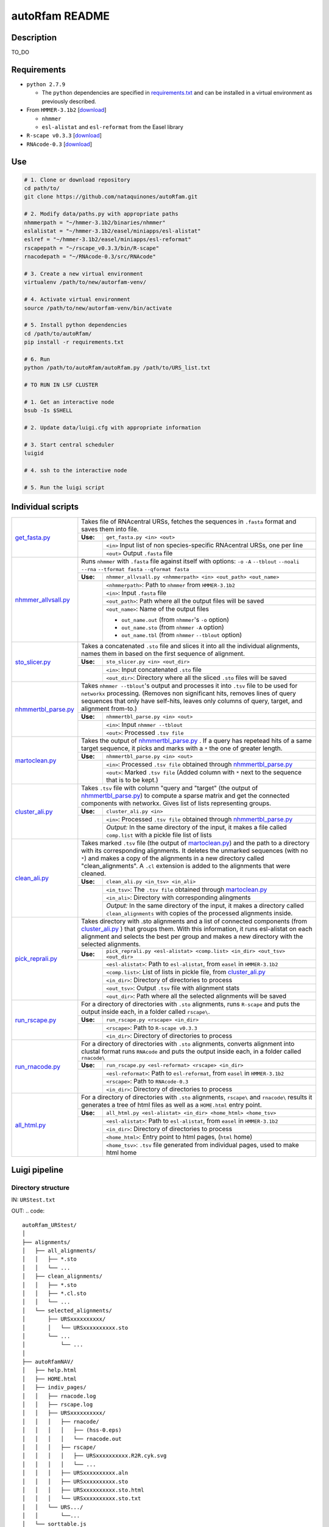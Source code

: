 autoRfam README
===============
Description
-----------
TO_DO

Requirements
------------
- ``python 2.7.9``

  - The ``python`` dependencies are specified in `requirements.txt <https://github.com/nataquinones/autoRfam/blob/master/requirements.txt>`_ and can be installed in a virtual environment as previously described.
 
- From ``HMMER-3.1b2`` [`download <http://hmmer.org>`_]

  - ``nhmmer``
  - ``esl-alistat`` and ``esl-reformat`` from the Easel library
 
- ``R-scape v0.3.3`` [`download <http://eddylab.org/R-scape/>`_]

- ``RNAcode-0.3`` [`download <https://wash.github.io/rnacode/>`_]


Use
---

.. code:: bash

  # 1. Clone or download repository
  cd path/to/
  git clone https://github.com/nataquinones/autoRfam.git

  # 2. Modify data/paths.py with appropriate paths
  nhmmerpath = "~/hmmer-3.1b2/binaries/nhmmer"
  eslalistat = "~/hmmer-3.1b2/easel/miniapps/esl-alistat"
  eslref = "~/hmmer-3.1b2/easel/miniapps/esl-reformat"
  rscapepath = "~/rscape_v0.3.3/bin/R-scape"
  rnacodepath = "~/RNAcode-0.3/src/RNAcode"

  # 3. Create a new virtual environment
  virtualenv /path/to/new/autorfam-venv/

  # 4. Activate virtual environment
  source /path/to/new/autorfam-venv/bin/activate

  # 5. Install python dependencies
  cd /path/to/autoRfam/
  pip install -r requirements.txt

  # 6. Run
  python /path/to/autoRfam/autoRfam.py /path/to/URS_list.txt 

  # TO RUN IN LSF CLUSTER

  # 1. Get an interactive node
  bsub -Is $SHELL

  # 2. Update data/luigi.cfg with appropriate information

  # 3. Start central scheduler
  luigid

  # 4. ssh to the interactive node

  # 5. Run the luigi script


Individual scripts
------------------

+---------------------+------------------------------------------------------------------------------------------------------+
| get_fasta.py_       | Takes file of RNAcentral URSs, fetches the sequences in ``.fasta`` format and saves them into file.  |
|                     +--------+---------------------------------------------------------------------------------------------+
|                     |**Use:**| ``get_fasta.py <in> <out>``                                                                 |
|                     +--------+---------------------------------------------------------------------------------------------+
|                     |        | ``<in>`` Input list of non species-specific RNAcentral URSs, one per line                   |
|                     |        +---------------------------------------------------------------------------------------------+
|                     |        | ``<out>`` Output ``.fasta`` file                                                            |
+---------------------+--------+---------------------------------------------------------------------------------------------+
| nhmmer_allvsall.py_ | Runs ``nhmmer`` with ``.fasta`` file against itself with                                             |
|                     | options: ``-o`` ``-A`` ``--tblout`` ``--noali`` ``--rna`` ``--tformat fasta`` ``--qformat fasta``    |
|                     +--------+---------------------------------------------------------------------------------------------+
|                     |**Use:**| ``nhmmer_allvsall.py <nhmmerpath> <in> <out_path> <out_name>``                              |
|                     +--------+---------------------------------------------------------------------------------------------+
|                     |        | ``<nhmmerpath>``: Path to ``nhmmer`` from ``HMMER-3.1b2``                                   |
|                     |        +---------------------------------------------------------------------------------------------+
|                     |        | ``<in>``: Input ``.fasta`` file                                                             |
|                     |        +---------------------------------------------------------------------------------------------+
|                     |        | ``<out_path>``: Path where all the output files will be saved                               |
|                     |        +---------------------------------------------------------------------------------------------+
|                     |        | ``<out_name>``: Name of the output files                                                    |
|                     |        |                                                                                             |
|                     |        | - ``out_name.out`` (from ``nhmmer``'s ``-o`` option)                                        |
|                     |        | - ``out_name.sto`` (from ``nhmmer`` ``-A`` option)                                          |
|                     |        | - ``out_name.tbl`` (from ``nhmmer`` ``--tblout`` option)                                    |
+---------------------+--------+---------------------------------------------------------------------------------------------+
| sto_slicer.py_      | Takes a concatenated ``.sto`` file and slices it into all the individual alignments, names them in   |
|                     | based on the first sequence of alignment.                                                            |
|                     +--------+---------------------------------------------------------------------------------------------+
|                     |**Use:**| ``sto_slicer.py <in> <out_dir>``                                                            |
|                     +--------+---------------------------------------------------------------------------------------------+
|                     |        | ``<in>``: Input concatenated ``.sto`` file                                                  |
|                     |        +---------------------------------------------------------------------------------------------+
|                     |        | ``<out_dir>``: Directory where all the sliced ``.sto`` files will be saved                  |
+---------------------+--------+---------------------------------------------------------------------------------------------+
| nhmmertbl_parse.py_ | Takes ``nhmmer --tblout``'s output and processes it into ``.tsv`` file to be used for                |
|                     | ``networkx`` processing. (Removes non significant hits, removes lines of query sequences that        |
|                     | only have self-hits, leaves only columns of query, target, and alignment from-to.)                   |
|                     +--------+---------------------------------------------------------------------------------------------+
|                     |**Use:**| ``nhmmertbl_parse.py <in> <out>``                                                           |
|                     +--------+---------------------------------------------------------------------------------------------+
|                     |        | ``<in>``: Input ``nhmmer --tblout``                                                         |
|                     |        +---------------------------------------------------------------------------------------------+
|                     |        | ``<out>``: Processed ``.tsv file``                                                          |
+---------------------+--------+---------------------------------------------------------------------------------------------+
| martoclean.py_      | Takes the output of nhmmertbl_parse.py_ . If a query has repetead hits of a same target sequence,    |
|                     | it picks and marks with a ``*`` the one of greater length.                                           |
|                     +--------+---------------------------------------------------------------------------------------------+
|                     |**Use:**| ``nhmmertbl_parse.py <in> <out>``                                                           |
|                     +--------+---------------------------------------------------------------------------------------------+
|                     |        | ``<in>``: Processed ``.tsv file`` obtained through nhmmertbl_parse.py_                      |
|                     |        +---------------------------------------------------------------------------------------------+
|                     |        | ``<out>``: Marked ``.tsv file`` (Added column with ``*`` next to the sequence               |
|                     |        | that is to be kept.)                                                                        |
+---------------------+--------+---------------------------------------------------------------------------------------------+
| cluster_ali.py_     | Takes ``.tsv`` file with column "query and "target" (the output of nhmmertbl_parse.py_) to compute   |
|                     | a sparse matrix and get the connected components with networkx. Gives list of lists                  |
|                     | representing groups.                                                                                 |
|                     +--------+---------------------------------------------------------------------------------------------+
|                     |**Use:**| ``cluster_ali.py <in>``                                                                     |
|                     +--------+---------------------------------------------------------------------------------------------+
|                     |        | ``<in>``: Processed ``.tsv file`` obtained through nhmmertbl_parse.py_                      |
|                     |        +---------------------------------------------------------------------------------------------+
|                     |        | *Output:* In the same directory of the input, it makes a file called ``comp.list`` with     |
|                     |        | a pickle file list of lists                                                                 |
+---------------------+--------+---------------------------------------------------------------------------------------------+
| clean_ali.py_       | Takes marked ``.tsv`` file (the output of martoclean.py_) and the path to a directory with its       |
|                     | corresponding alignments. It deletes the unmarked sequences (with no ``*``) and makes a copy of      |
|                     | the alignments in a new directory called "clean_alignments". A ``.cl`` extension is added to         |
|                     | the alignments that were cleaned.                                                                    |
|                     +--------+---------------------------------------------------------------------------------------------+
|                     |**Use:**| ``clean_ali.py <in_tsv> <in_ali>``                                                          |
|                     +--------+---------------------------------------------------------------------------------------------+
|                     |        | ``<in_tsv>``: The ``.tsv file`` obtained through martoclean.py_                             |
|                     |        +---------------------------------------------------------------------------------------------+
|                     |        | ``<in_ali>``: Directory with corresponding alingments                                       |
|                     |        +---------------------------------------------------------------------------------------------+
|                     |        | *Output:* In the same directory of the input, it makes a directory called                   |
|                     |        | ``clean_alignments`` with copies of the processed alignments inside.                        |
+---------------------+--------+---------------------------------------------------------------------------------------------+
| pick_reprali.py_    | Takes directory with .sto alignments and a list of connected components (from cluster_ali.py_ ) that |
|                     | groups them. With this information, it runs esl-alistat on each alignment and selects the best per   |
|                     | group and makes a new directory with the selected alignments.                                        |
|                     +--------+---------------------------------------------------------------------------------------------+
|                     |**Use:**| ``pick_reprali.py <esl-alistat> <comp.list> <in_dir> <out_tsv> <out_dir>``                  |
|                     +--------+---------------------------------------------------------------------------------------------+
|                     |        | ``<esl-alistat>``: Path to ``esl-alistat``, from ``easel`` in ``HMMER-3.1b2``               |
|                     |        +---------------------------------------------------------------------------------------------+
|                     |        | ``<comp.list>``: List of lists in pickle file, from cluster_ali.py_                         |
|                     |        +---------------------------------------------------------------------------------------------+
|                     |        | ``<in_dir>``:  Directory of directories to process                                          |
|                     |        +---------------------------------------------------------------------------------------------+
|                     |        | ``<out_tsv>``: Output ``.tsv`` file with alignment stats                                    |
|                     |        +---------------------------------------------------------------------------------------------+
|                     |        | ``<out_dir>``:  Path where all the selected alignments will be saved                        |
+---------------------+--------+---------------------------------------------------------------------------------------------+
| run_rscape.py_      | For a directory of directories with ``.sto`` alignments, runs ``R-scape`` and puts the output        |
|                     | inside each, in a folder called ``rscape\``.                                                         |
|                     +--------+---------------------------------------------------------------------------------------------+
|                     |**Use:**| ``run_rscape.py <rscape> <in_dir>``                                                         |
|                     +--------+---------------------------------------------------------------------------------------------+
|                     |        | ``<rscape>``: Path to ``R-scape v0.3.3``                                                    |
|                     |        +---------------------------------------------------------------------------------------------+
|                     |        | ``<in_dir>``: Directory of directories to process                                           |
+---------------------+--------+---------------------------------------------------------------------------------------------+
| run_rnacode.py_     | For a directory of directories with ``.sto`` alignments, converts alignment into clustal format      |  
|                     | runs ``RNAcode`` and puts the output inside each, in a folder called ``rnacode\``                    |
|                     +--------+---------------------------------------------------------------------------------------------+
|                     |**Use:**| ``run_rscape.py <esl-reformat> <rscape> <in_dir>``                                          |
|                     +--------+---------------------------------------------------------------------------------------------+
|                     |        | ``<esl-reformat>``: Path to ``esl-reformat``, from ``easel`` in ``HMMER-3.1b2``             |
|                     |        +---------------------------------------------------------------------------------------------+
|                     |        | ``<rscape>``: Path to ``RNAcode-0.3``                                                       |
|                     |        +---------------------------------------------------------------------------------------------+
|                     |        | ``<in_dir>``: Directory of directories to process                                           |
+---------------------+--------+---------------------------------------------------------------------------------------------+
| all_html.py_        | For a directory of directories with ``.sto`` alignments, ``rscape\`` and ``rnacode\`` results        |
|                     | it generates a tree of html files as well as a ``HOME.html`` entry point.                            |
|                     +--------+---------------------------------------------------------------------------------------------+
|                     |**Use:**| ``all_html.py <esl-alistat> <in_dir> <home_html> <home_tsv>``                               |
|                     +--------+---------------------------------------------------------------------------------------------+
|                     |        | ``<esl-alistat>``: Path to ``esl-alistat``, from ``easel`` in ``HMMER-3.1b2``               |
|                     |        +---------------------------------------------------------------------------------------------+
|                     |        | ``<in_dir>``: Directory of directories to process                                           |
|                     |        +---------------------------------------------------------------------------------------------+
|                     |        | ``<home_html>``: Entry point to html pages, (``html`` home)                                 |
|                     |        +---------------------------------------------------------------------------------------------+
|                     |        | ``<home_tsv>``: ``.tsv`` file generated from individual pages, used to make html home       |
+---------------------+--------+---------------------------------------------------------------------------------------------+

.. _get_fasta.py: https://github.com/nataquinones/autoRfam/blob/master/scripts/get_fasta.py
.. _nhmmer_allvsall.py: https://github.com/nataquinones/autoRfam/blob/master/scripts/nhmmer_allvsall.py
.. _sto_slicer.py: https://github.com/nataquinones/autoRfam/blob/master/scripts/sto_slicer.py
.. _nhmmertbl_parse.py: https://github.com/nataquinones/autoRfam/blob/master/scripts/nhmmertbl_parse.py
.. _martoclean.py: https://github.com/nataquinones/autoRfam/blob/master/scripts/martoclean.py
.. _cluster_ali.py: https://github.com/nataquinones/autoRfam/blob/master/scripts/cluster_ali.py
.. _clean_ali.py: https://github.com/nataquinones/autoRfam/blob/master/scripts/clean_ali.py
.. _pick_reprali.py: https://github.com/nataquinones/autoRfam/blob/master/scripts/pick_reprali.py
.. _run_rscape.py: https://github.com/nataquinones/autoRfam/blob/master/scripts/run_rscape.py
.. _run_rnacode.py: https://github.com/nataquinones/autoRfam/blob/master/scripts/run_rnacode.py
.. _all_html.py: https://github.com/nataquinones/autoRfam/blob/master/scripts/all_html.py

Luigi pipeline
--------------
.. image::  https://github.com/nataquinones/autoRfam/blob/master/docs/pipeline_diagram.png 

Directory structure 
^^^^^^^^^^^^^^^^^^^
IN: ``URStest.txt``

OUT:
.. code::

      autoRfam_URStest/
      │
      ├── alignments/
      │   ├── all_alignments/
      │   │   ├── *.sto
      │   │   └── ...
      │   ├── clean_alignments/
      │   │   ├── *.sto
      │   │   ├── *.cl.sto
      │   │   └── ...
      │   └── selected_alignments/
      │       ├── URSxxxxxxxxxx/
      │       │   └── URSxxxxxxxxxx.sto
      │       └── ...
      │           └── ...
      │   
      ├── autoRfamNAV/
      │   ├── help.html
      │   ├── HOME.html
      │   ├── indiv_pages/
      │   │   ├── rnacode.log
      │   │   ├── rscape.log
      │   │   ├── URSxxxxxxxxxx/
      │   │   │   ├── rnacode/
      │   │   │   │   ├── (hss-0.eps)
      │   │   │   │   └── rnacode.out
      │   │   │   ├── rscape/
      │   │   │   │   ├── URSxxxxxxxxxx.R2R.cyk.svg
      │   │   │   │   └── ...
      │   │   │   ├── URSxxxxxxxxxx.aln
      │   │   │   ├── URSxxxxxxxxxx.sto
      │   │   │   ├── URSxxxxxxxxxx.sto.html
      │   │   │   └── URSxxxxxxxxxx.sto.txt
      │   │   └── URS.../
      │   │       └──...
      │   └── sorttable.js
      │
      └── gen_data
          ├── all_seqs.fasta
          ├── clean_hits.tsv
          ├── comp.list
          ├── groups.tsv
          ├── home.tsv
          ├── nhmmer_results/
          │    ├── nhmmer.out
          │    ├── nhmmer.sto
          │    └── nhmmer.tbl
          └── seqs_keep.tsv
